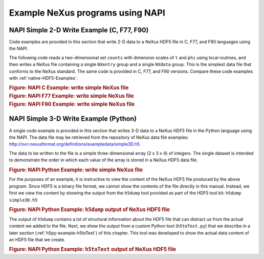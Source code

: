 .. $Id$

.. _NAPI-Examples:

.. index:: NAPI; examples

=================================
Example NeXus programs using NAPI
=================================

.. _example.napi.simple.2d.write:

NAPI Simple 2-D Write Example (C, F77, F90)
###########################################

Code examples are provided in this section that write 2-D data
to a NeXus HDF5 file in C, F77, and F90 languages using the NAPI.

The following code reads a two-dimensional set ``counts``
with dimension scales of ``t`` and ``phi`` using
local routines, and then writes a NeXus file containing a single
``NXentry`` group and a single ``NXdata`` group.
This is the simplest data file that conforms to the NeXus standard.
The same code is provided in C, F77, and F90 versions.
Compare these code examples with :ref:`native-HDF5-Examples`.

.. compound::

    .. rubric:: Figure: NAPI C Example: write simple NeXus file

    .. literalinclude:: examples/napi-example.c
        :tab-width: 4
        :linenos:
        :language: guess

.. compound::

    .. rubric:: Figure: NAPI F77 Example: write simple NeXus file

    .. literalinclude:: examples/napi-example.f77
        :tab-width: 4
        :linenos:
        :language: guess

.. compound::

    .. rubric:: Figure: NAPI F90 Example: write simple NeXus file

    .. literalinclude:: examples/napi-example.f90
        :tab-width: 4
        :linenos:
        :language: guess

.. _example.napi.simple.3d.write.python:

NAPI Simple 3-D Write Example (Python)
######################################

A single code example is provided in this section that writes 3-D data
to a NeXus HDF5 file in the Python language using the NAPI.
The data file may be retrieved from the repository of NeXus data
file examples: http://svn.nexusformat.org/definitions/exampledata/simple3D.h5

The data to be written to the file is a simple three-dimensional array (2 x 3 x 4)
of integers.  The single dataset is intended to demonstrate the order in
which each value of the array is stored in a NeXus HDF5 data file.

.. compound::

    .. rubric:: Figure: NAPI Python Example: write simple NeXus file

    .. literalinclude:: examples/simple3D.py
        :tab-width: 4
        :linenos:
        :language: guess

For the purposes of an example, it is instructive to view the content of the
NeXus HDF5 file produced by the above program.  Since HDF5 is a binary file
format, we cannot show the contents of the file directly in this manual.
Instead, we first we view the content by showing the output from
the ``h5dump`` tool provided as part of the HDF5 tool kit:
``h5dump simple3D.h5``

.. compound::

    .. rubric:: Figure: NAPI Python Example: ``h5dump`` output of NeXus HDF5 file

    .. literalinclude:: examples/simple3D.h5dump.txt
        :tab-width: 4
        :linenos:
        :language: guess

The output of ``h5dump`` contains a lot of structural information
about the HDF5 file that can distract us from the actual content we added to the file.
Next, we show the output from a custom Python tool (``h5toText.py``)
that we describe in a later section
(:ref:`h5py-example-h5toText`)
of this chapter.  This tool was developed to show the actual data content of an
HDF5 file that we create.

.. compound::

    .. rubric:: Figure: NAPI Python Example: ``h5toText`` output of NeXus HDF5 file

    .. literalinclude:: examples/simple3D.xture.txt
        :tab-width: 4
        :linenos:
        :language: guess
    
